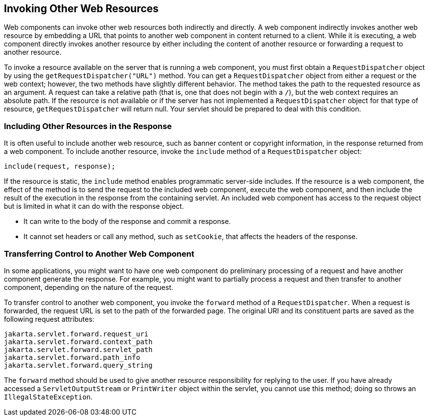 == Invoking Other Web Resources

Web components can invoke other web resources both indirectly and directly.
A web component indirectly invokes another web resource by embedding a URL that points to another web component in content returned to a client.
While it is executing, a web component directly invokes another resource by either including the content of another resource or forwarding a request to another resource.

To invoke a resource available on the server that is running a web component, you must first obtain a `RequestDispatcher` object by using the `getRequestDispatcher("URL")` method.
You can get a `RequestDispatcher` object from either a request or the web context; however, the two methods have slightly different behavior.
The method takes the path to the requested resource as an argument.
A request can take a relative path (that is, one that does not begin with a `/`), but the web context requires an absolute path.
If the resource is not available or if the server has not implemented a `RequestDispatcher` object for that type of resource, `getRequestDispatcher` will return null.
Your servlet should be prepared to deal with this condition.

=== Including Other Resources in the Response

It is often useful to include another web resource, such as banner content or copyright information, in the response returned from a web component.
To include another resource, invoke the `include` method of a `RequestDispatcher` object:

[source,java]
----
include(request, response);
----

If the resource is static, the `include` method enables programmatic server-side includes.
If the resource is a web component, the effect of the method is to send the request to the included web component, execute the web component, and then include the result of the execution in the response from the containing servlet.
An included web component has access to the request object but is limited in what it can do with the response object.

* It can write to the body of the response and commit a response.

* It cannot set headers or call any method, such as `setCookie`, that affects the headers of the response.

=== Transferring Control to Another Web Component

In some applications, you might want to have one web component do preliminary processing of a request and have another component generate the response.
For example, you might want to partially process a request and then transfer to another component, depending on the nature of the request.

To transfer control to another web component, you invoke the `forward` method of a `RequestDispatcher`.
When a request is forwarded, the request URL is set to the path of the forwarded page.
The original URI and its constituent parts are saved as the following request attributes:

[source,java]
----
jakarta.servlet.forward.request_uri
jakarta.servlet.forward.context_path
jakarta.servlet.forward.servlet_path
jakarta.servlet.forward.path_info
jakarta.servlet.forward.query_string
----

The `forward` method should be used to give another resource responsibility for replying to the user.
If you have already accessed a `ServletOutputStream` or `PrintWriter` object within the servlet, you cannot use this method; doing so throws an `IllegalStateException`.
